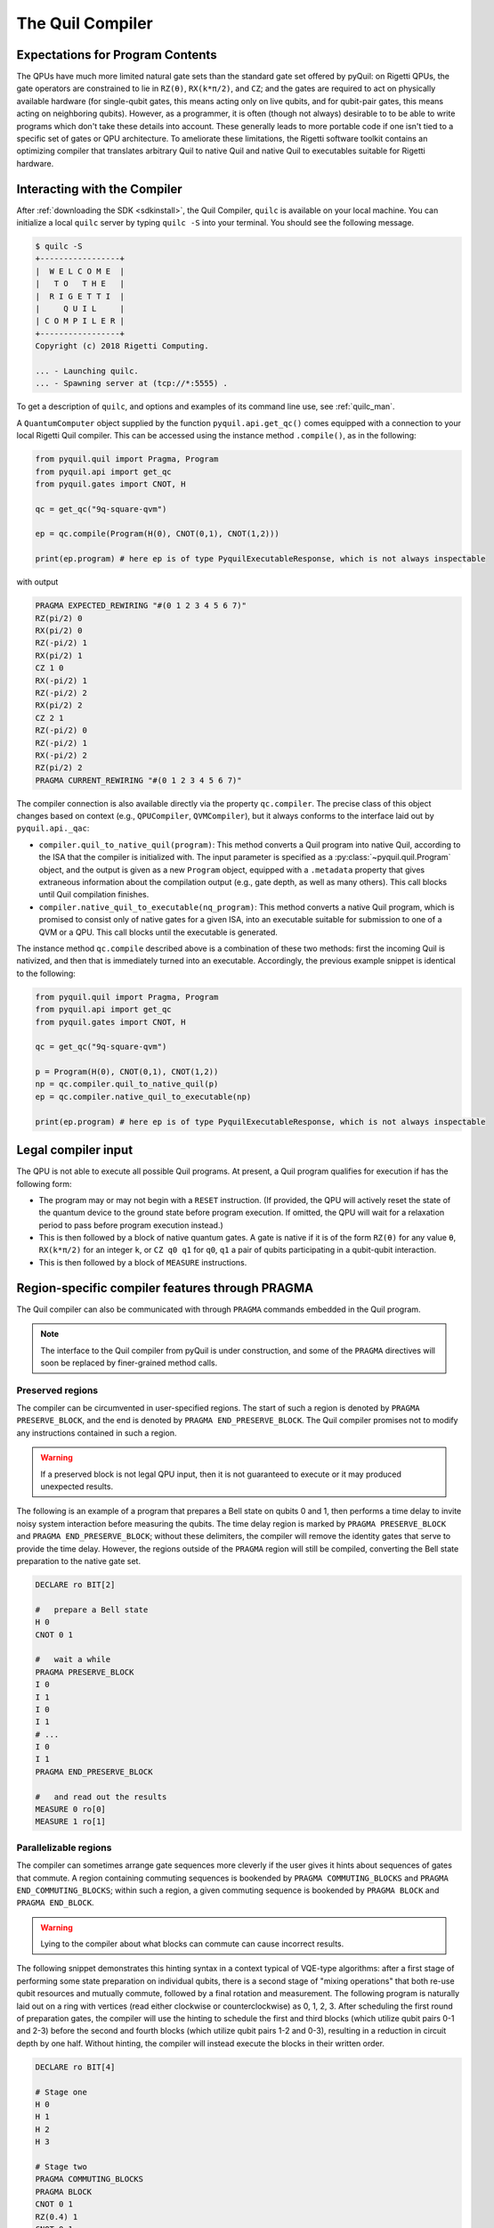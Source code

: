 .. _compiler:

The Quil Compiler
=================

Expectations for Program Contents
---------------------------------

The QPUs have much more limited natural gate sets than the standard gate set offered by pyQuil: on Rigetti QPUs, the
gate operators are constrained to lie in ``RZ(θ)``, ``RX(k*π/2)``, and ``CZ``; and the
gates are required to act on physically available hardware (for single-qubit gates, this means
acting only on live qubits, and for qubit-pair gates, this means acting on neighboring qubits). However, as a programmer, it is often (though not always) desirable to to be able to write programs which don't take these details into account. These generally leads to more portable code if one isn't tied to a specific set of gates or QPU architecture.
To ameliorate these limitations, the Rigetti software toolkit contains an optimizing compiler that
translates arbitrary Quil to native Quil and native Quil to executables suitable for Rigetti
hardware.


Interacting with the Compiler
-----------------------------

After :ref:`downloading the SDK <sdkinstall>`, the Quil Compiler, ``quilc`` is available on your local machine.
You can initialize a local ``quilc`` server by typing ``quilc -S`` into your terminal. You should see the following message.

.. code:: python

    $ quilc -S
    +-----------------+
    |  W E L C O M E  |
    |   T O   T H E   |
    |  R I G E T T I  |
    |     Q U I L     |
    | C O M P I L E R |
    +-----------------+
    Copyright (c) 2018 Rigetti Computing.

    ... - Launching quilc.
    ... - Spawning server at (tcp://*:5555) .

To get a description of ``quilc``, and options and examples of its command line use, see :ref:`quilc_man`.


A ``QuantumComputer`` object supplied by the function ``pyquil.api.get_qc()`` comes equipped with a
connection to your local Rigetti Quil compiler.  This can be accessed using the instance method ``.compile()``,
as in the following:

.. code:: python

    from pyquil.quil import Pragma, Program
    from pyquil.api import get_qc
    from pyquil.gates import CNOT, H

    qc = get_qc("9q-square-qvm")

    ep = qc.compile(Program(H(0), CNOT(0,1), CNOT(1,2)))

    print(ep.program) # here ep is of type PyquilExecutableResponse, which is not always inspectable

with output

.. code:: python

    PRAGMA EXPECTED_REWIRING "#(0 1 2 3 4 5 6 7)"
    RZ(pi/2) 0
    RX(pi/2) 0
    RZ(-pi/2) 1
    RX(pi/2) 1
    CZ 1 0
    RX(-pi/2) 1
    RZ(-pi/2) 2
    RX(pi/2) 2
    CZ 2 1
    RZ(-pi/2) 0
    RZ(-pi/2) 1
    RX(-pi/2) 2
    RZ(pi/2) 2
    PRAGMA CURRENT_REWIRING "#(0 1 2 3 4 5 6 7)"

The compiler connection is also available directly via the property ``qc.compiler``.  The
precise class of this object changes based on context (e.g., ``QPUCompiler``,
``QVMCompiler``), but it always conforms to the interface laid out by ``pyquil.api._qac``:

* ``compiler.quil_to_native_quil(program)``: This method converts a Quil program into native Quil,
  according to the ISA that the compiler is initialized with.  The input parameter is specified as a
  :py:class:`~pyquil.quil.Program` object, and the output is given as a new ``Program`` object, equipped with a
  ``.metadata`` property that gives extraneous information about the compilation output (e.g., gate
  depth, as well as many others).  This call blocks until Quil compilation finishes.
* ``compiler.native_quil_to_executable(nq_program)``: This method converts a native Quil program, which
  is promised to consist only of native gates for a given ISA, into an executable suitable for
  submission to one of a QVM or a QPU.  This call blocks until the executable is generated.

The instance method ``qc.compile`` described above is a combination of these two methods: first the
incoming Quil is nativized, and then that is immediately turned into an executable.  Accordingly,
the previous example snippet is identical to the following:

.. code:: python

    from pyquil.quil import Pragma, Program
    from pyquil.api import get_qc
    from pyquil.gates import CNOT, H

    qc = get_qc("9q-square-qvm")

    p = Program(H(0), CNOT(0,1), CNOT(1,2))
    np = qc.compiler.quil_to_native_quil(p)
    ep = qc.compiler.native_quil_to_executable(np)

    print(ep.program) # here ep is of type PyquilExecutableResponse, which is not always inspectable


Legal compiler input
--------------------

The QPU is not able to execute all possible Quil programs.  At present, a Quil program qualifies for execution if has the following form:

* The program may or may not begin with a ``RESET`` instruction.  (If provided, the QPU will actively
  reset the state of the quantum device to the ground state before program execution.  If omitted,
  the QPU will wait for a relaxation period to pass before program execution instead.)
* This is then followed by a block of native quantum gates.  A gate is native if it is of the form
  ``RZ(θ)`` for any value ``θ``, ``RX(k*π/2)`` for an integer ``k``, or ``CZ q0 q1`` for ``q0``, ``q1``
  a pair of qubits participating in a qubit-qubit interaction.
* This is then followed by a block of ``MEASURE`` instructions.


.. _pragma:

Region-specific compiler features through PRAGMA
------------------------------------------------

The Quil compiler can also be communicated with through ``PRAGMA`` commands embedded in the Quil
program.

.. note::

    The interface to the Quil compiler from pyQuil is under construction, and some of the ``PRAGMA`` directives will soon be replaced by finer-grained method calls.


Preserved regions
~~~~~~~~~~~~~~~~~

The compiler can be circumvented in user-specified regions. The start of such a region is denoted by
``PRAGMA PRESERVE_BLOCK``, and the end is denoted by ``PRAGMA END_PRESERVE_BLOCK``.  The Quil
compiler promises not to modify any instructions contained in such a region.

.. warning::
   If a preserved block is not legal QPU input, then it is not guaranteed to execute or it may produced unexpected results.

The following is an example of a program that prepares a Bell state on qubits 0 and 1, then performs
a time delay to invite noisy system interaction before measuring the qubits.  The time delay region
is marked by ``PRAGMA PRESERVE_BLOCK`` and ``PRAGMA END_PRESERVE_BLOCK``; without these delimiters,
the compiler will remove the identity gates that serve to provide the time delay.  However, the
regions outside of the ``PRAGMA`` region will still be compiled, converting the Bell state preparation
to the native gate set.

.. code:: python

    DECLARE ro BIT[2]

    #   prepare a Bell state
    H 0
    CNOT 0 1

    #   wait a while
    PRAGMA PRESERVE_BLOCK
    I 0
    I 1
    I 0
    I 1
    # ...
    I 0
    I 1
    PRAGMA END_PRESERVE_BLOCK

    #   and read out the results
    MEASURE 0 ro[0]
    MEASURE 1 ro[1]

Parallelizable regions
~~~~~~~~~~~~~~~~~~~~~~

The compiler can sometimes arrange gate sequences more cleverly if the user gives it hints about
sequences of gates that commute.  A region containing commuting sequences is bookended by
``PRAGMA COMMUTING_BLOCKS`` and ``PRAGMA END_COMMUTING_BLOCKS``; within such a region, a given
commuting sequence is bookended by ``PRAGMA BLOCK`` and ``PRAGMA END_BLOCK``.

.. warning::
   Lying to the compiler about what blocks can commute can cause incorrect results.

The following snippet demonstrates this hinting syntax in a context typical of VQE-type algorithms:
after a first stage of performing some state preparation on individual qubits, there is a second
stage of "mixing operations" that both re-use qubit resources and mutually commute, followed by a
final rotation and measurement.  The following program is naturally laid out on a ring with vertices
(read either clockwise or counterclockwise) as 0, 1, 2, 3.  After scheduling the first round of
preparation gates, the compiler will use the hinting to schedule the first and third blocks (which
utilize qubit pairs 0-1 and 2-3) before the second and fourth blocks (which utilize qubit pairs 1-2
and 0-3), resulting in a reduction in circuit depth by one half.  Without hinting, the compiler will
instead execute the blocks in their written order.

.. code:: python

    DECLARE ro BIT[4]

    # Stage one
    H 0
    H 1
    H 2
    H 3

    # Stage two
    PRAGMA COMMUTING_BLOCKS
    PRAGMA BLOCK
    CNOT 0 1
    RZ(0.4) 1
    CNOT 0 1
    PRAGMA END_BLOCK
    PRAGMA BLOCK
    CNOT 1 2
    RZ(0.6) 2
    CNOT 1 2
    PRAGMA END_BLOCK
    PRAGMA BLOCK
    CNOT 2 3
    RZ(0.8) 3
    CNOT 2 3
    PRAGMA END_BLOCK
    PRAGMA BLOCK
    CNOT 0 3
    RZ(0.9) 3
    CNOT 0 3
    PRAGMA END_BLOCK
    PRAGMA END_COMMUTING_BLOCKS

    # Stage three
    H 0
    H 1
    H 2
    H 3

    MEASURE 0 ro[0]
    MEASURE 1 ro[1]
    MEASURE 2 ro[2]
    MEASURE 3 ro[3]

.. _compiler_rewirings:

Rewirings
~~~~~~~~~

When a Quil program contains multi-qubit instructions that do not name qubit-qubit links present on a
target device, the compiler will rearrange the qubits so that execution becomes possible.  In order to
help the user understand what rearrangement may have been done, the compiler emits two forms of
``PRAGMA``: ``PRAGMA EXPECTED_REWIRING`` and ``PRAGMA CURRENT_REWIRING``.  From the perspective of the
user, both ``PRAGMA`` instructions serve the same purpose: ``PRAGMA ..._REWIRING "#(n0 n1 ... nk)"``
indicates that the logical qubit labeled ``j`` in the program has been assigned to lie on the physical
qubit labeled ``nj`` on the device.  This is strictly for human-readability: user-supplied instructions
of the form ``PRAGMA [EXPECTED|CURRENT]_REWIRING`` are discarded and have no effect.

In addition, you have some control over how the compiler constructs its
rewiring, which is controlled by ``PRAGMA INITIAL_REWIRING``. The syntax is as follows.

.. code:: python
   
   # <type> can be NAIVE, RANDOM, PARTIAL, or GREEDY
   #
   # The double quotes are required.
   PRAGMA INITIAL_REWIRING "<type>"

Including this `before any non-pragmas` will allow the compiler to alter its rewiring
behavior. The possible options are:

+ ``NAIVE`` (default): The compiler will start with an identity mapping as the initial
  rewiring.  In particular, qubits will **not** be rewired unless the program
  requests a qubit-qubit interaction not natively available on the QPU.
+ ``PARTIAL``: The compiler will start with nothing assigned to each
  physical qubit. Then, it will fill in the logical-to-physical mapping as it
  encounters new qubits in the program, making its best guess for where they
  should be placed.
+ ``RANDOM``: the compiler will start with a random permutation.
+ ``GREEDY``: the compiler will make a guess for the initial rewiring based on a
  quick initial scan of the entire program.

.. note::
   ``NAIVE`` rewiring is the default, and for the most part, it
   follows the "Do What I Mean" (DWIM) principle. It is the least
   sophisticated, but attempts to follow what the user has constructed
   with their program. Choosing another rewiring, such as ``PARTIAL``,
   may lead to higher-performing programs because the compiler has
   more freedom to optimize the layout of the gates on the qubits.
  
Common Error Messages
---------------------

The compiler itself is subject to some limitations, and some of the more commonly observed errors
follow:

+ ``! ! ! Error: Matrices do not lie in the same projective class.`` The compiler attempted to
  decompose an operator as native Quil instructions, and the resulting instructions do not match the
  original operator.  This can happen when the original operator is not a unitary matrix, and could
  indicate an invalid ``DEFGATE`` block. In some rare circumstances, it can also happen due to
  floating point precision issues.
